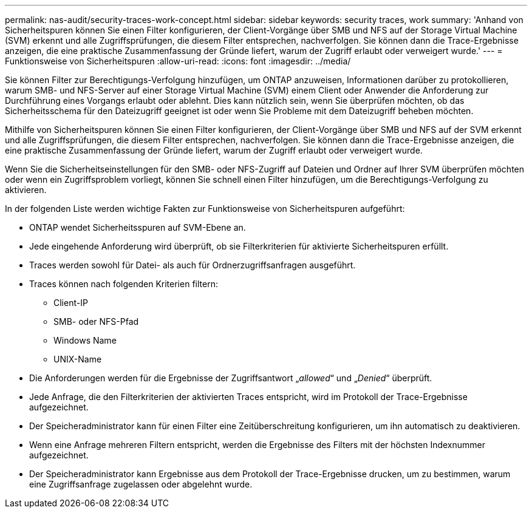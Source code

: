 ---
permalink: nas-audit/security-traces-work-concept.html 
sidebar: sidebar 
keywords: security traces, work 
summary: 'Anhand von Sicherheitspuren können Sie einen Filter konfigurieren, der Client-Vorgänge über SMB und NFS auf der Storage Virtual Machine (SVM) erkennt und alle Zugriffsprüfungen, die diesem Filter entsprechen, nachverfolgen. Sie können dann die Trace-Ergebnisse anzeigen, die eine praktische Zusammenfassung der Gründe liefert, warum der Zugriff erlaubt oder verweigert wurde.' 
---
= Funktionsweise von Sicherheitspuren
:allow-uri-read: 
:icons: font
:imagesdir: ../media/


[role="lead"]
Sie können Filter zur Berechtigungs-Verfolgung hinzufügen, um ONTAP anzuweisen, Informationen darüber zu protokollieren, warum SMB- und NFS-Server auf einer Storage Virtual Machine (SVM) einem Client oder Anwender die Anforderung zur Durchführung eines Vorgangs erlaubt oder ablehnt. Dies kann nützlich sein, wenn Sie überprüfen möchten, ob das Sicherheitsschema für den Dateizugriff geeignet ist oder wenn Sie Probleme mit dem Dateizugriff beheben möchten.

Mithilfe von Sicherheitspuren können Sie einen Filter konfigurieren, der Client-Vorgänge über SMB und NFS auf der SVM erkennt und alle Zugriffsprüfungen, die diesem Filter entsprechen, nachverfolgen. Sie können dann die Trace-Ergebnisse anzeigen, die eine praktische Zusammenfassung der Gründe liefert, warum der Zugriff erlaubt oder verweigert wurde.

Wenn Sie die Sicherheitseinstellungen für den SMB- oder NFS-Zugriff auf Dateien und Ordner auf Ihrer SVM überprüfen möchten oder wenn ein Zugriffsproblem vorliegt, können Sie schnell einen Filter hinzufügen, um die Berechtigungs-Verfolgung zu aktivieren.

In der folgenden Liste werden wichtige Fakten zur Funktionsweise von Sicherheitspuren aufgeführt:

* ONTAP wendet Sicherheitsspuren auf SVM-Ebene an.
* Jede eingehende Anforderung wird überprüft, ob sie Filterkriterien für aktivierte Sicherheitspuren erfüllt.
* Traces werden sowohl für Datei- als auch für Ordnerzugriffsanfragen ausgeführt.
* Traces können nach folgenden Kriterien filtern:
+
** Client-IP
** SMB- oder NFS-Pfad
** Windows Name
** UNIX-Name


* Die Anforderungen werden für die Ergebnisse der Zugriffsantwort „_allowed_“ und „_Denied_“ überprüft.
* Jede Anfrage, die den Filterkriterien der aktivierten Traces entspricht, wird im Protokoll der Trace-Ergebnisse aufgezeichnet.
* Der Speicheradministrator kann für einen Filter eine Zeitüberschreitung konfigurieren, um ihn automatisch zu deaktivieren.
* Wenn eine Anfrage mehreren Filtern entspricht, werden die Ergebnisse des Filters mit der höchsten Indexnummer aufgezeichnet.
* Der Speicheradministrator kann Ergebnisse aus dem Protokoll der Trace-Ergebnisse drucken, um zu bestimmen, warum eine Zugriffsanfrage zugelassen oder abgelehnt wurde.

